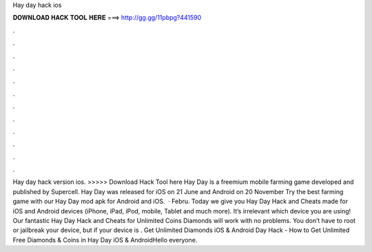 Hay day hack ios

𝐃𝐎𝐖𝐍𝐋𝐎𝐀𝐃 𝐇𝐀𝐂𝐊 𝐓𝐎𝐎𝐋 𝐇𝐄𝐑𝐄 ===> http://gg.gg/11pbpg?441590

.

.

.

.

.

.

.

.

.

.

.

.

Hay day hack version ios. >>>>> Download Hack Tool here Hay Day is a freemium mobile farming game developed and published by Supercell. Hay Day was released for iOS on 21 June and Android on 20 November Try the best farming game with our Hay Day mod apk for Android and iOS.  · Febru. Today we give you Hay Day Hack and Cheats made for iOS and Android devices (iPhone, iPad, iPod, mobile, Tablet and much more). It’s irrelevant which device you are using! Our fantastic Hay Day Hack and Cheats for Unlimited Coins Diamonds will work with no problems. You don’t have to root or jailbreak your device, but if your device is . Get Unlimited Diamonds iOS & Android  Day Hack - How to Get Unlimited Free Diamonds & Coins in Hay Day iOS & AndroidHello everyone.